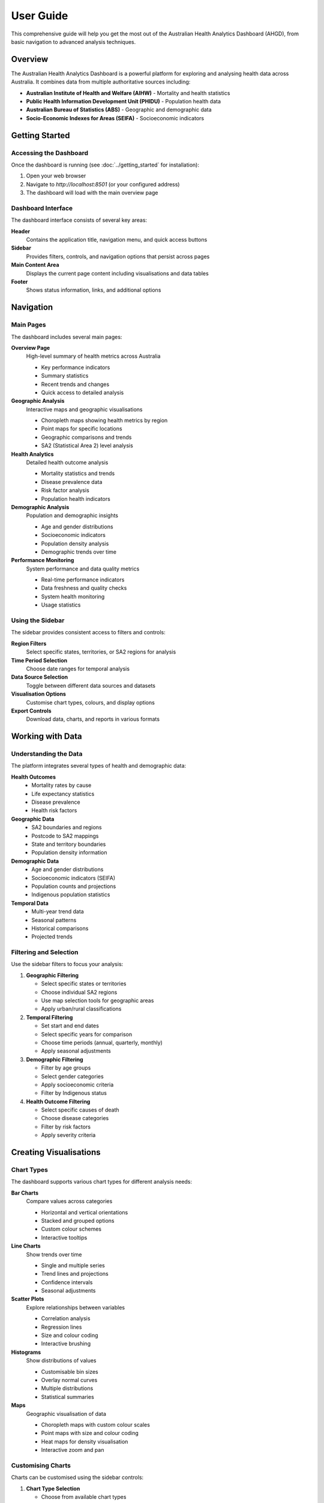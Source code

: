 User Guide
==========

This comprehensive guide will help you get the most out of the Australian Health
Analytics Dashboard (AHGD), from basic navigation to advanced analysis techniques.

Overview
--------

The Australian Health Analytics Dashboard is a powerful platform for exploring
and analysing health data across Australia. It combines data from multiple
authoritative sources including:

* **Australian Institute of Health and Welfare (AIHW)** - Mortality and health statistics
* **Public Health Information Development Unit (PHIDU)** - Population health data
* **Australian Bureau of Statistics (ABS)** - Geographic and demographic data
* **Socio-Economic Indexes for Areas (SEIFA)** - Socioeconomic indicators

Getting Started
---------------

Accessing the Dashboard
~~~~~~~~~~~~~~~~~~~~~~~

Once the dashboard is running (see :doc:`../getting_started` for installation):

1. Open your web browser
2. Navigate to `http://localhost:8501` (or your configured address)
3. The dashboard will load with the main overview page

Dashboard Interface
~~~~~~~~~~~~~~~~~~~

The dashboard interface consists of several key areas:

**Header**
  Contains the application title, navigation menu, and quick access buttons

**Sidebar**
  Provides filters, controls, and navigation options that persist across pages

**Main Content Area**
  Displays the current page content including visualisations and data tables

**Footer**
  Shows status information, links, and additional options

Navigation
----------

Main Pages
~~~~~~~~~~

The dashboard includes several main pages:

**Overview Page**
  High-level summary of health metrics across Australia
  
  * Key performance indicators
  * Summary statistics
  * Recent trends and changes
  * Quick access to detailed analysis

**Geographic Analysis**
  Interactive maps and geographic visualisations
  
  * Choropleth maps showing health metrics by region
  * Point maps for specific locations
  * Geographic comparisons and trends
  * SA2 (Statistical Area 2) level analysis

**Health Analytics**
  Detailed health outcome analysis
  
  * Mortality statistics and trends
  * Disease prevalence data
  * Risk factor analysis
  * Population health indicators

**Demographic Analysis**
  Population and demographic insights
  
  * Age and gender distributions
  * Socioeconomic indicators
  * Population density analysis
  * Demographic trends over time

**Performance Monitoring**
  System performance and data quality metrics
  
  * Real-time performance indicators
  * Data freshness and quality checks
  * System health monitoring
  * Usage statistics

Using the Sidebar
~~~~~~~~~~~~~~~~~

The sidebar provides consistent access to filters and controls:

**Region Filters**
  Select specific states, territories, or SA2 regions for analysis

**Time Period Selection**
  Choose date ranges for temporal analysis

**Data Source Selection**
  Toggle between different data sources and datasets

**Visualisation Options**
  Customise chart types, colours, and display options

**Export Controls**
  Download data, charts, and reports in various formats

Working with Data
-----------------

Understanding the Data
~~~~~~~~~~~~~~~~~~~~~~

The platform integrates several types of health and demographic data:

**Health Outcomes**
  * Mortality rates by cause
  * Life expectancy statistics
  * Disease prevalence
  * Health risk factors

**Geographic Data**
  * SA2 boundaries and regions
  * Postcode to SA2 mappings
  * State and territory boundaries
  * Population density information

**Demographic Data**
  * Age and gender distributions
  * Socioeconomic indicators (SEIFA)
  * Population counts and projections
  * Indigenous population statistics

**Temporal Data**
  * Multi-year trend data
  * Seasonal patterns
  * Historical comparisons
  * Projected trends

Filtering and Selection
~~~~~~~~~~~~~~~~~~~~~~~

Use the sidebar filters to focus your analysis:

1. **Geographic Filtering**
   
   * Select specific states or territories
   * Choose individual SA2 regions
   * Use map selection tools for geographic areas
   * Apply urban/rural classifications

2. **Temporal Filtering**
   
   * Set start and end dates
   * Select specific years for comparison
   * Choose time periods (annual, quarterly, monthly)
   * Apply seasonal adjustments

3. **Demographic Filtering**
   
   * Filter by age groups
   * Select gender categories
   * Apply socioeconomic criteria
   * Filter by Indigenous status

4. **Health Outcome Filtering**
   
   * Select specific causes of death
   * Choose disease categories
   * Filter by risk factors
   * Apply severity criteria

Creating Visualisations
-----------------------

Chart Types
~~~~~~~~~~~

The dashboard supports various chart types for different analysis needs:

**Bar Charts**
  Compare values across categories
  
  * Horizontal and vertical orientations
  * Stacked and grouped options
  * Custom colour schemes
  * Interactive tooltips

**Line Charts**
  Show trends over time
  
  * Single and multiple series
  * Trend lines and projections
  * Confidence intervals
  * Seasonal adjustments

**Scatter Plots**
  Explore relationships between variables
  
  * Correlation analysis
  * Regression lines
  * Size and colour coding
  * Interactive brushing

**Histograms**
  Show distributions of values
  
  * Customisable bin sizes
  * Overlay normal curves
  * Multiple distributions
  * Statistical summaries

**Maps**
  Geographic visualisation of data
  
  * Choropleth maps with custom colour scales
  * Point maps with size and colour coding
  * Heat maps for density visualisation
  * Interactive zoom and pan

Customising Charts
~~~~~~~~~~~~~~~~~~

Charts can be customised using the sidebar controls:

1. **Chart Type Selection**
   
   * Choose from available chart types
   * Switch between 2D and 3D options
   * Select appropriate chart for data type

2. **Colour and Styling**
   
   * Choose colour schemes
   * Set custom colours for categories
   * Adjust transparency and styling
   * Apply branding and themes

3. **Axes and Labels**
   
   * Customise axis titles and labels
   * Set scale ranges and intervals
   * Format numbers and dates
   * Add annotations and notes

4. **Interactive Features**
   
   * Enable zoom and pan
   * Add hover tooltips
   * Include selection tools
   * Configure brush and link

Analysis Workflows
------------------

Exploratory Analysis
~~~~~~~~~~~~~~~~~~~~

Start with broad exploration to understand the data:

1. **Overview Assessment**
   
   * Review summary statistics on the Overview page
   * Identify key trends and patterns
   * Note data availability and coverage
   * Assess data quality indicators

2. **Geographic Exploration**
   
   * Examine geographic patterns using maps
   * Identify regional variations and clusters
   * Compare urban vs rural patterns
   * Investigate border effects

3. **Temporal Analysis**
   
   * Look at trends over time
   * Identify seasonal patterns
   * Compare different time periods
   * Assess data consistency

4. **Demographic Breakdown**
   
   * Examine patterns by age and gender
   * Investigate socioeconomic variations
   * Compare population subgroups
   * Identify vulnerable populations

Focused Analysis
~~~~~~~~~~~~~~~~

After initial exploration, conduct focused analysis:

1. **Hypothesis Testing**
   
   * Formulate specific research questions
   * Select relevant data subsets
   * Choose appropriate statistical tests
   * Interpret results in context

2. **Comparative Analysis**
   
   * Compare regions, time periods, or groups
   * Use standardised metrics for comparison
   * Account for population differences
   * Consider confounding factors

3. **Correlation Analysis**
   
   * Examine relationships between variables
   * Use scatter plots and correlation matrices
   * Consider causal relationships
   * Account for temporal lags

4. **Trend Analysis**
   
   * Identify long-term trends
   * Detect change points
   * Project future trends
   * Assess trend significance

Exporting and Sharing
---------------------

Data Export
~~~~~~~~~~~

Export data in various formats for further analysis:

**CSV Export**
  * Raw data tables
  * Filtered datasets
  * Summary statistics
  * Custom selections

**Excel Export**
  * Formatted tables
  * Multiple worksheets
  * Charts and visualisations
  * Data dictionaries

**JSON Export**
  * Structured data format
  * API-compatible format
  * Metadata inclusion
  * Hierarchical data

Chart Export
~~~~~~~~~~~~

Save visualisations for presentations and reports:

**Image Formats**
  * PNG for web use
  * SVG for scalable graphics
  * PDF for print quality
  * EPS for professional publishing

**Interactive Formats**
  * HTML for web embedding
  * Interactive PDFs
  * Dashboard snapshots
  * Shareable links

Report Generation
~~~~~~~~~~~~~~~~~

Create comprehensive reports:

1. **Automated Reports**
   
   * Pre-configured report templates
   * Scheduled report generation
   * Email delivery options
   * Custom branding

2. **Custom Reports**
   
   * Drag-and-drop report builder
   * Mix of charts, tables, and text
   * Professional formatting
   * Export to various formats

Best Practices
--------------

Data Quality Checks
~~~~~~~~~~~~~~~~~~~

Always verify data quality before analysis:

* Check data freshness and update dates
* Review data completeness and coverage
* Validate against known benchmarks
* Assess data consistency across sources

Statistical Considerations
~~~~~~~~~~~~~~~~~~~~~~~~~~

Apply appropriate statistical methods:

* Use population-adjusted rates for comparisons
* Consider confidence intervals for estimates
* Account for multiple comparisons
* Validate assumptions of statistical tests

Visualisation Guidelines
~~~~~~~~~~~~~~~~~~~~~~~~

Create effective visualisations:

* Choose appropriate chart types for data
* Use clear, descriptive titles and labels
* Apply consistent colour schemes
* Avoid chart junk and unnecessary elements

Documentation and Reproducibility
~~~~~~~~~~~~~~~~~~~~~~~~~~~~~~~~~~

Maintain good documentation practices:

* Document analysis steps and decisions
* Save filter settings and configurations
* Record data sources and versions
* Share analysis code and methods

Troubleshooting
---------------

Common Issues
~~~~~~~~~~~~~

**Dashboard Not Loading**
  * Check internet connection
  * Verify server is running
  * Clear browser cache
  * Try different browser

**Data Not Displaying**
  * Check filter settings
  * Verify data availability for selected period
  * Refresh data connections
  * Check error messages in browser console

**Charts Not Rendering**
  * Disable browser extensions
  * Check JavaScript settings
  * Try different chart types
  * Reduce data complexity

**Performance Issues**
  * Reduce date ranges
  * Limit geographic selections
  * Use aggregated data views
  * Check system resources

Getting Help
~~~~~~~~~~~~

If you encounter issues or need assistance:

* Check the :doc:`troubleshooting` guide
* Review the :doc:`../reference/index` section
* Contact the development team
* Submit bug reports via the project repository

Advanced Features
-----------------

Custom Analysis
~~~~~~~~~~~~~~~

For advanced users, the dashboard supports:

* Custom metric calculations
* Advanced statistical analysis
* Machine learning integration
* API access for programmatic use

Integration Options
~~~~~~~~~~~~~~~~~~~

Connect with other systems:

* API endpoints for data access
* Database connections
* File import/export capabilities
* Third-party tool integration

Performance Optimisation
~~~~~~~~~~~~~~~~~~~~~~~~

Optimise dashboard performance:

* Use data sampling for large datasets
* Enable caching for frequent queries
* Optimise chart rendering settings
* Monitor system resource usage